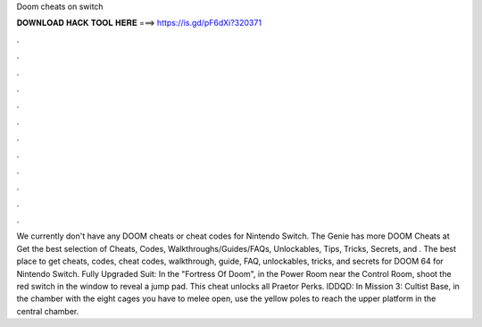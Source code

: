 Doom cheats on switch

𝐃𝐎𝐖𝐍𝐋𝐎𝐀𝐃 𝐇𝐀𝐂𝐊 𝐓𝐎𝐎𝐋 𝐇𝐄𝐑𝐄 ===> https://is.gd/pF6dXi?320371

.

.

.

.

.

.

.

.

.

.

.

.

We currently don't have any DOOM cheats or cheat codes for Nintendo Switch. The Genie has more DOOM Cheats at  Get the best selection of Cheats, Codes, Walkthroughs/Guides/FAQs, Unlockables, Tips, Tricks, Secrets, and . The best place to get cheats, codes, cheat codes, walkthrough, guide, FAQ, unlockables, tricks, and secrets for DOOM 64 for Nintendo Switch. Fully Upgraded Suit: In the "Fortress Of Doom", in the Power Room near the Control Room, shoot the red switch in the window to reveal a jump pad. This cheat unlocks all Praetor Perks. IDDQD: In Mission 3: Cultist Base, in the chamber with the eight cages you have to melee open, use the yellow poles to reach the upper platform in the central chamber.